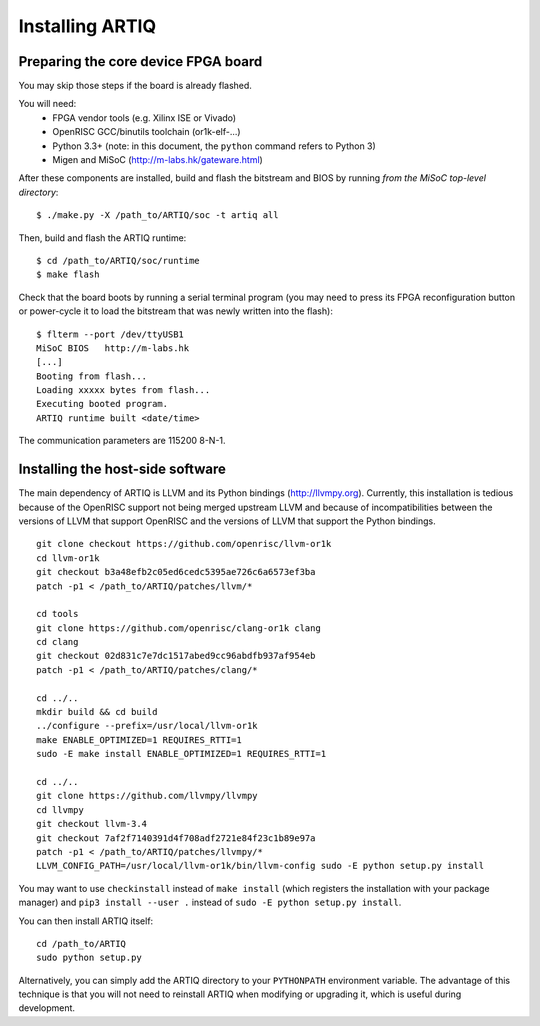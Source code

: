 Installing ARTIQ
================

Preparing the core device FPGA board
************************************

You may skip those steps if the board is already flashed.

You will need:
  * FPGA vendor tools (e.g. Xilinx ISE or Vivado)
  * OpenRISC GCC/binutils toolchain (or1k-elf-...)
  * Python 3.3+ (note: in this document, the ``python`` command refers to Python 3)
  * Migen and MiSoC (http://m-labs.hk/gateware.html)

After these components are installed, build and flash the bitstream and BIOS by running `from the MiSoC top-level directory`: ::

  $ ./make.py -X /path_to/ARTIQ/soc -t artiq all

Then, build and flash the ARTIQ runtime: ::

  $ cd /path_to/ARTIQ/soc/runtime
  $ make flash

Check that the board boots by running a serial terminal program (you may need to press its FPGA reconfiguration button or power-cycle it to load the bitstream that was newly written into the flash): ::

  $ flterm --port /dev/ttyUSB1
  MiSoC BIOS   http://m-labs.hk
  [...]
  Booting from flash...
  Loading xxxxx bytes from flash...
  Executing booted program.
  ARTIQ runtime built <date/time>

The communication parameters are 115200 8-N-1.

Installing the host-side software
*********************************

The main dependency of ARTIQ is LLVM and its Python bindings (http://llvmpy.org). Currently, this installation is tedious because of the OpenRISC support not being merged upstream LLVM and because of incompatibilities between the versions of LLVM that support OpenRISC and the versions of LLVM that support the Python bindings. ::

  git clone checkout https://github.com/openrisc/llvm-or1k
  cd llvm-or1k
  git checkout b3a48efb2c05ed6cedc5395ae726c6a6573ef3ba
  patch -p1 < /path_to/ARTIQ/patches/llvm/*

  cd tools
  git clone https://github.com/openrisc/clang-or1k clang
  cd clang
  git checkout 02d831c7e7dc1517abed9cc96abdfb937af954eb
  patch -p1 < /path_to/ARTIQ/patches/clang/*

  cd ../..
  mkdir build && cd build
  ../configure --prefix=/usr/local/llvm-or1k
  make ENABLE_OPTIMIZED=1 REQUIRES_RTTI=1
  sudo -E make install ENABLE_OPTIMIZED=1 REQUIRES_RTTI=1

  cd ../..
  git clone https://github.com/llvmpy/llvmpy
  cd llvmpy
  git checkout llvm-3.4
  git checkout 7af2f7140391d4f708adf2721e84f23c1b89e97a
  patch -p1 < /path_to/ARTIQ/patches/llvmpy/*
  LLVM_CONFIG_PATH=/usr/local/llvm-or1k/bin/llvm-config sudo -E python setup.py install

You may want to use ``checkinstall`` instead of ``make install`` (which registers the installation with your package manager) and ``pip3 install --user .`` instead of ``sudo -E python setup.py install``.

You can then install ARTIQ itself: ::

  cd /path_to/ARTIQ
  sudo python setup.py

Alternatively, you can simply add the ARTIQ directory to your ``PYTHONPATH`` environment variable. The advantage of this technique is that you will not need to reinstall ARTIQ when modifying or upgrading it, which is useful during development.

